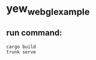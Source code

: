 * yew_webgl_example
:PROPERTIES:
:CUSTOM_ID: yew_webgl_example
:END:
** run command:
:PROPERTIES:
:CUSTOM_ID: run-command
:END:
#+begin_src shell
cargo build
trunk serve
#+end_src
